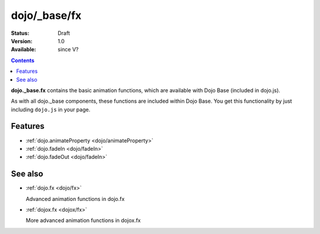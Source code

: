 .. _dojo/_base/fx:

dojo/_base/fx
=============

:Status: Draft
:Version: 1.0
:Available: since V?

.. contents::
    :depth: 2

**dojo._base.fx** contains the basic animation functions, which are available with Dojo Base (included in dojo.js).

As with all dojo._base components, these functions are included within Dojo Base. You get this functionality by just including ``dojo.js`` in your page.


========
Features
========

* :ref:`dojo.animateProperty <dojo/animateProperty>`
* :ref:`dojo.fadeIn <dojo/fadeIn>`
* :ref:`dojo.fadeOut <dojo/fadeIn>`

========
See also
========

* :ref:`dojo.fx <dojo/fx>`

  Advanced animation functions in dojo.fx

* :ref:`dojox.fx <dojox/fx>`

  More advanced animation functions in dojox.fx
